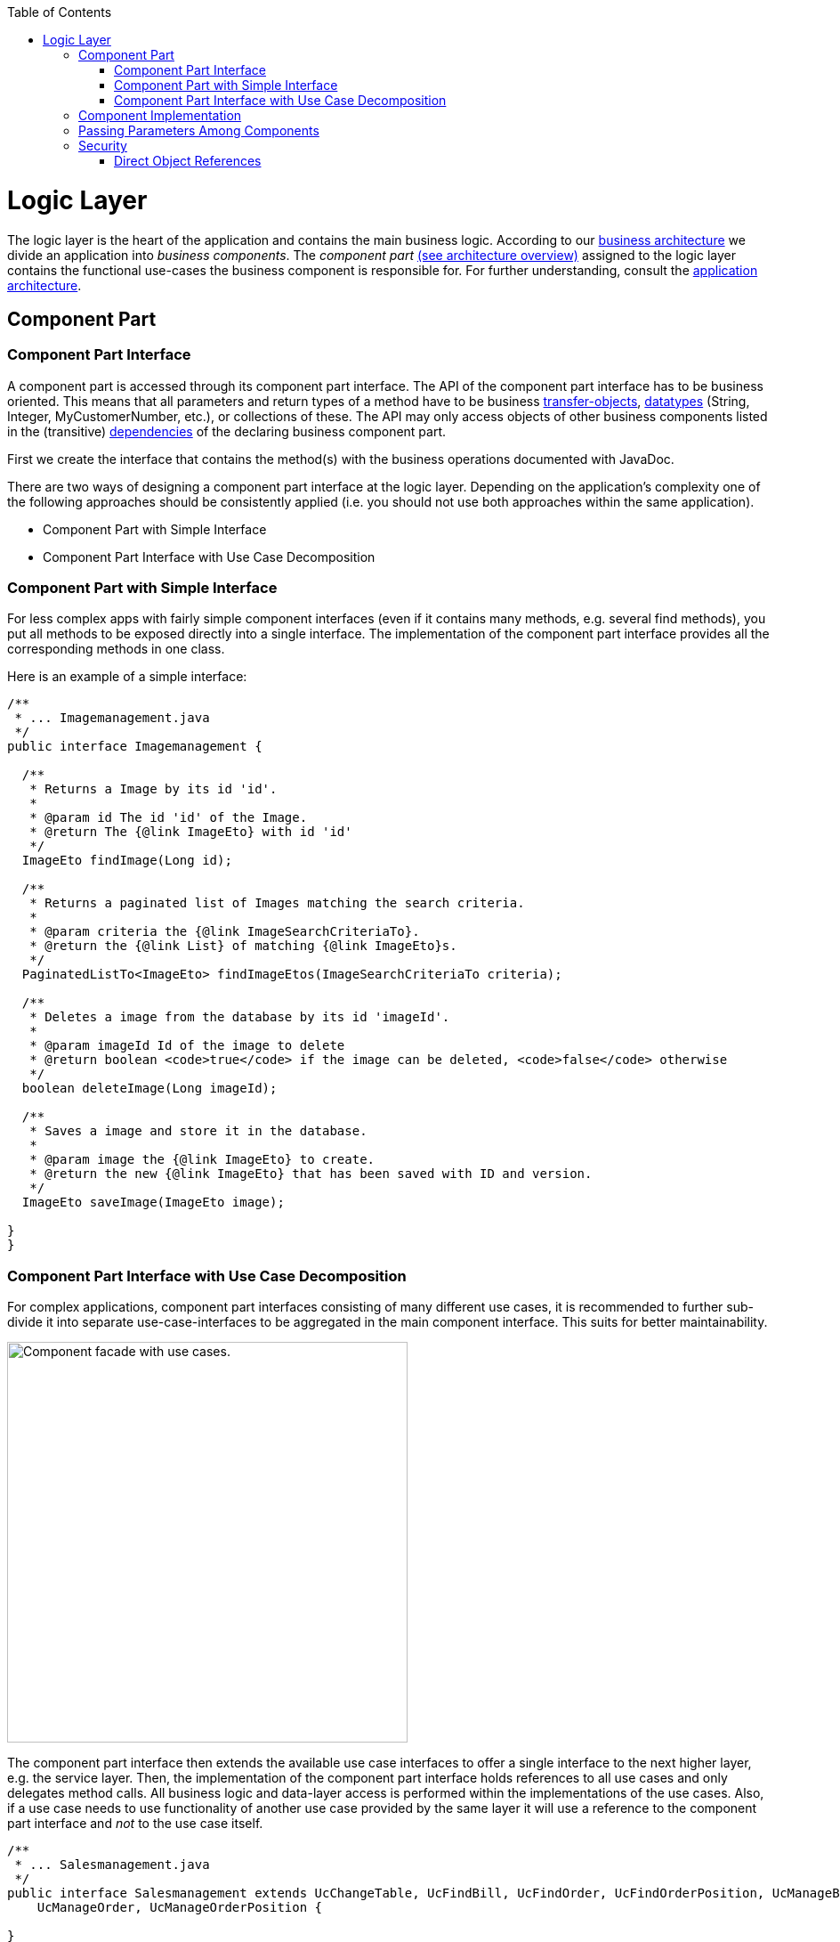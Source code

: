 :toc: macro
toc::[]

= Logic Layer

The logic layer is the heart of the application and contains the main business logic.
According to our link:architecture#business-architecture[business architecture] we divide an application into _business components_. The _component part_ link:architecture#technical-architecture[(see architecture overview)] assigned to the logic layer contains the functional use-cases the business component is responsible for. For further understanding, consult the link:architecture#application-architecture[application architecture].

== Component Part

=== Component Part Interface
A component part is accessed through its component part interface.
The API of the component part interface has to be business oriented. This means that all parameters and return types of a method have to be business link:guide-transferobject[transfer-objects], link:guide-datatype[datatypes] (+String+, +Integer+, +MyCustomerNumber+, etc.), or collections of these. 
The API may only access objects of other business components listed in the (transitive) link:architecture#business-architecture[dependencies] of the declaring business component part.

First we create the interface that contains the method(s) with the business operations documented with JavaDoc. 

There are two ways of designing a component part interface at the logic layer. Depending on the application's complexity one of the following approaches should be consistently applied (i.e. you should not use both approaches within the same application).

* Component Part with Simple Interface
* Component Part Interface with Use Case Decomposition

=== Component Part with Simple Interface
For less complex apps with fairly simple component interfaces (even if it contains many methods, e.g. several find methods), you put all methods to be exposed directly into a single interface. The implementation of the component part interface provides all the corresponding methods in one class.

Here is an example of a simple interface:
[source,java]
----
/**
 * ... Imagemanagement.java
 */
public interface Imagemanagement {

  /**
   * Returns a Image by its id 'id'.
   *
   * @param id The id 'id' of the Image.
   * @return The {@link ImageEto} with id 'id'
   */
  ImageEto findImage(Long id);

  /**
   * Returns a paginated list of Images matching the search criteria.
   *
   * @param criteria the {@link ImageSearchCriteriaTo}.
   * @return the {@link List} of matching {@link ImageEto}s.
   */
  PaginatedListTo<ImageEto> findImageEtos(ImageSearchCriteriaTo criteria);

  /**
   * Deletes a image from the database by its id 'imageId'.
   *
   * @param imageId Id of the image to delete
   * @return boolean <code>true</code> if the image can be deleted, <code>false</code> otherwise
   */
  boolean deleteImage(Long imageId);

  /**
   * Saves a image and store it in the database.
   *
   * @param image the {@link ImageEto} to create.
   * @return the new {@link ImageEto} that has been saved with ID and version.
   */
  ImageEto saveImage(ImageEto image);

}
}
----
=== Component Part Interface with Use Case Decomposition
For complex applications, component part interfaces consisting of many different use cases, it is recommended to further sub-divide it into separate use-case-interfaces to be aggregated in the main component interface. This suits for better maintainability. 

image::images/component-facade-with-use-cases.png["Component facade with use cases.", width="450"]

The component part interface then extends the available use case interfaces to offer a single interface to the next higher layer, e.g. the service layer. Then, the implementation of the component part interface holds references to all use cases and only delegates method calls. All business logic and data-layer access is performed within the implementations of the use cases. Also, if a use case needs to use functionality of another use case provided by the same layer it will use a reference to the component part interface and _not_ to the use case itself.

[source,java]
----

/**
 * ... Salesmanagement.java
 */
public interface Salesmanagement extends UcChangeTable, UcFindBill, UcFindOrder, UcFindOrderPosition, UcManageBill,
    UcManageOrder, UcManageOrderPosition {

}

// ...

/**
 * ... UcChangeTable.java
 */
public interface UcChangeTable {

  /**
   * UseCase to change from one {@link TableEto table} to another. The people sitting at a table are identified by their
   * {@link OrderEto order} that has to be provided as argument.
   *
   * @param orderId the {@link OrderEto order}
   * @param newTableId the new {@link TableEto table} to switch to.
   */
  void changeTable(long orderId, long newTableId);

}
----

== Component Implementation

The implementation of the use case typically needs access to the persistent data. This is done by link:guide-dependency-injection[injecting] the corresponding link:guide-dataaccess-layer#data-access-object[DAO]. According to the  link:architecture#architecture-principles[principle _data sovereignty_] , only DAOs of the same business component may be accessed directly from the use case. For accessing data from other components the use case has to use the corresponding xref:component-interface[component interface]. Further, it shall not expose persistent entities from the persistence layer and has to map them to link:guide-transferobject[transfer objects].

Within a use-case implementation, entities are mapped via a +BeanMapper+ to link:guide-dataaccess-layer#entity[persistent entities]. Let's take a quick look at some of the StaffManagement methods: 
[source,java]
----
package io.oasp.application.mtsj.imagemanagement.logic.impl;

@Named
public class ImagemanagementImpl extends AbstractComponentFacade implements Imagemanagement {
  public ImageEto saveImage(ImageEto image) {

    Objects.requireNonNull(image, "image");
    ImageEntity imageEntity = getBeanMapper().map(image, ImageEntity.class);

    // initialize, validate imageEntity here if necessary
    getImageDao().save(imageEntity);

    return getBeanMapper().map(imageEntity, ImageEto.class);
  }


  public ImageEto findImage(Long id) {

    return getBeanMapper().map(getImageDao().findOne(id), ImageEto.class);
  }
}
----

As you can see, provided entities are mapped to corresponding business objects (here +StaffMemberEto.class+). These business objects are simple POJOs (Plain Old Java Objects) and stored in: +
+<package-name-prefix>.<domain>.<application-name>.<component>.api+. +
The mapping process of these entities and the declaration of the +AbstractLayerImpl+ class are described xref:passing-parameters-among-components[here]. For every business object there has to be a mapping entry in the +src/main/resources/config/app/common/dozer-mapping.xml+ file. For example, the mapping entry of a +UserEto+ to a +User+ looks like this:
[source,html]
----
  <mapping>
    <class-a>io.oasp.application.mtsj.usermanagement.logic.api.to.UserEto;</class-a>
    <class-b>io.oasp.application.mtsj.usermanagement.persistence.api.entity.User</class-b>
  </mapping>
----
Below, a class diagram illustrating the pattern is shown (here: the ``StaffManagement`` business component):

image::images/guide-logic-layer.png["logic layer component pattern", width="450"]

As the picture above illustrates, the necessary link:guide-dataaccess-layer#data-access-object[DAO] entity to access the database is provided by an abstract class. Use Cases that need access to this DAO entity, have to extend that abstract class. Needed dependencies (in this case the +staffMemberDao+) are resolved by Spring, see xref:component-interface[here]. For the validation (e.g. to check if all needed attributes of the +StaffMember+ have been set) either Java code or http://www.jboss.org/drools/[Drools], a business rule management system, can be used.

 
== Passing Parameters Among Components
link:guide-dataaccess-layer#entity[Entities] have to be detached for the reasons of data sovereignty, if entities are passed among components or link:architecture#technical-architecture[layers] (to service layer). For further details see link:guide-beanmapping[Bean-Mapping]. Therefore we are using link:guide-transferobject[transfer-objects] (TO) with the same attributes as the entity that is persisted. The packages are: +

[cols="1,3"]
|===
|Persistence Entities| <package-name-prefix>.<domain>.<application-name>.<component>.persistence.api.entity 
|Transfer Objects(TOs)| <package-name-prefix>.<domain>.<application-name>.<component>.logic.api
|===

This mapping is a simple copy process. So changes out of the scope of the owning component to any TO do not directly affect the persistent entity.

== Security
The logic layer is the heart of the application. It is also responsible for authorization and hence security is important here. Every method exposed in an interface needs to be annotated with an authorization check, stating what role(s) a caller must provide in order to be allowed to make the call. The authorization concept is described link:guide-security#authorization[here].

=== Direct Object References
A security threat are https://www.owasp.org/index.php/Top_10_2013-A4-Insecure_Direct_Object_References[Insecure Direct Object References]. This simply gives you two options:

* avoid direct object references at all
* ensure that direct object references are secure

Especially when using REST, direct object references via technical IDs are common sense. This implies that you have a proper xref:authorization[authorization] in place. This is especially tricky when your authorization does not only rely on the type of the data and according static permissions but also on the data itself. Vulnerabilities for this threat can easily happen by design flaws and inadvertence. Here is an example from our sample application: 

We have a generic use-case to manage BLOBs. In the first place it makes sense to write a generic REST service to load and save these BLOBs. However, the permission to read or even update such BLOB depend on the business object hosting the BLOB. Therefore, such a generic REST service would open the door for this OWASP A4 vulnerability. To solve this in a secure way, you need individual services for each hosting business object to manage the linked BLOB and have to check permissions based on the parent business object. In this example the ID of the BLOB would be the direct object reference and the ID of the business object (and a BLOB property indicator) would be the indirect object reference.
